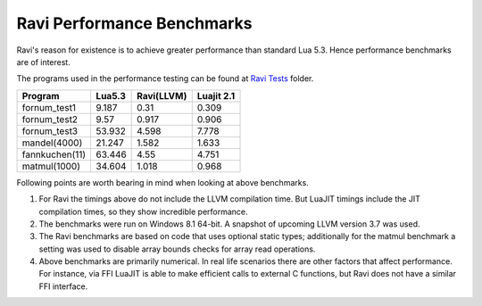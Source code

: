 Ravi Performance Benchmarks
===========================
Ravi's reason for existence is to achieve greater performance than standard Lua 5.3. Hence performance benchmarks are of interest.

The programs used in the performance testing can be found at `Ravi Tests <https://github.com/dibyendumajumdar/ravi/tree/master/ravi-tests>`_ folder.

+---------------+---------+------------+------------+
| Program       | Lua5.3  | Ravi(LLVM) | Luajit 2.1 |
+===============+=========+============+============+
|fornum_test1   | 9.187   | 0.31       | 0.309      |
+---------------+---------+------------+------------+
|fornum_test2   | 9.57    | 0.917      | 0.906      |
+---------------+---------+------------+------------+
|fornum_test3   | 53.932  | 4.598      | 7.778      |
+---------------+---------+------------+------------+
|mandel(4000)   | 21.247  | 1.582      | 1.633      |
+---------------+---------+------------+------------+
|fannkuchen(11) | 63.446  | 4.55       | 4.751      |
+---------------+---------+------------+------------+
|matmul(1000)   | 34.604  | 1.018      | 0.968      |
+---------------+---------+------------+------------+

Following points are worth bearing in mind when looking at above benchmarks.

1. For Ravi the timings above do not include the LLVM compilation time.
   But LuaJIT timings include the JIT compilation times, so they show
   incredible performance.

2. The benchmarks were run on Windows 8.1 64-bit. A snapshot of upcoming 
   LLVM version 3.7 was used.

3. The Ravi benchmarks are based on code that uses optional static types;
   additionally for the matmul benchmark a setting was used to disable
   array bounds checks for array read operations.

4. Above benchmarks are primarily numerical. In real life scenarios there
   are other factors that affect performance. For instance, via FFI LuaJIT 
   is able to make efficient calls to external C functions, but Ravi does
   not have a similar FFI interface. 
   